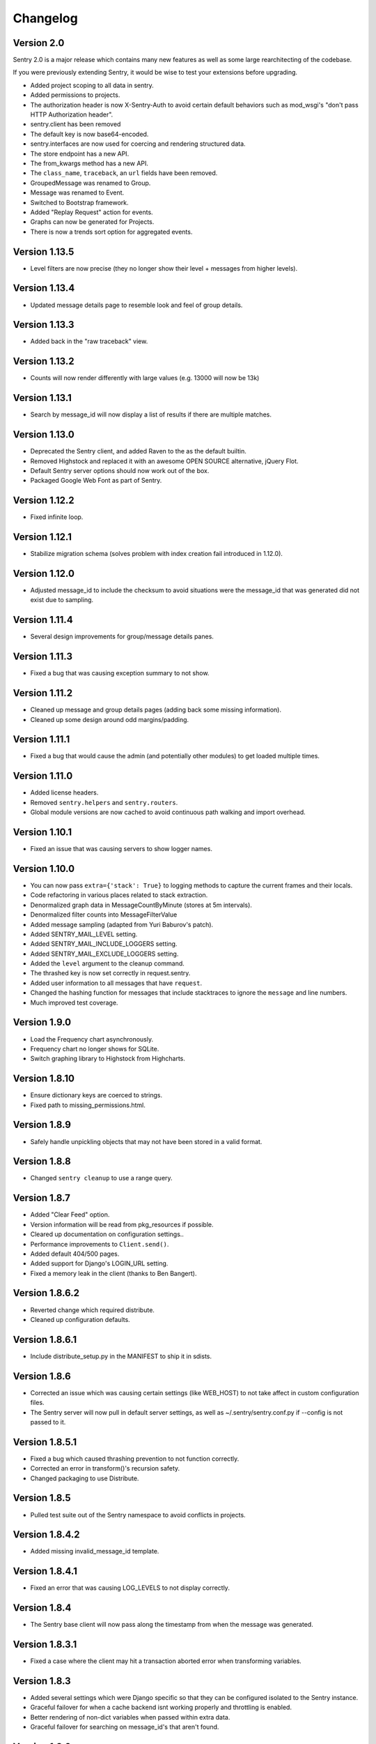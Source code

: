 Changelog
=========

Version 2.0
-----------

Sentry 2.0 is a major release which contains many new features as well as some large
rearchitecting of the codebase.

If you were previously extending Sentry, it would be wise
to test your extensions before upgrading.

* Added project scoping to all data in sentry.
* Added permissions to projects.
* The authorization header is now X-Sentry-Auth to avoid certain default behaviors such as
  mod_wsgi's "don't pass HTTP Authorization header".
* sentry.client has been removed
* The default key is now base64-encoded.
* sentry.interfaces are now used for coercing and rendering structured data.
* The store endpoint has a new API.
* The from_kwargs method has a new API.
* The ``class_name``, ``traceback``, an ``url`` fields have been removed.
* GroupedMessage was renamed to Group.
* Message was renamed to Event.
* Switched to Bootstrap framework.
* Added "Replay Request" action for events.
* Graphs can now be generated for Projects.
* There is now a trends sort option for aggregated events.

Version 1.13.5
--------------

* Level filters are now precise (they no longer show their level + messages from higher levels).

Version 1.13.4
--------------

* Updated message details page to resemble look and feel of group details.

Version 1.13.3
--------------

* Added back in the "raw traceback" view.

Version 1.13.2
--------------

* Counts will now render differently with large values (e.g. 13000 will now be 13k)

Version 1.13.1
--------------

* Search by message_id will now display a list of results if there are multiple matches.

Version 1.13.0
--------------

* Deprecated the Sentry client, and added Raven to the as the default builtin.
* Removed Highstock and replaced it with an awesome OPEN SOURCE alternative, jQuery Flot.
* Default Sentry server options should now work out of the box.
* Packaged Google Web Font as part of Sentry.

Version 1.12.2
--------------

* Fixed infinite loop.

Version 1.12.1
--------------

* Stabilize migration schema (solves problem with index creation fail introduced in 1.12.0).

Version 1.12.0
--------------

* Adjusted message_id to include the checksum to avoid situations were the message_id
  that was generated did not exist due to sampling.

Version 1.11.4
--------------

* Several design improvements for group/message details panes.

Version 1.11.3
--------------

* Fixed a bug that was causing exception summary to not show.

Version 1.11.2
--------------

* Cleaned up message and group details pages (adding back some missing information).
* Cleaned up some design around odd margins/padding.

Version 1.11.1
--------------

* Fixed a bug that would cause the admin (and potentially other modules) to get loaded multiple times.

Version 1.11.0
--------------

* Added license headers.
* Removed ``sentry.helpers`` and ``sentry.routers``.
* Global module versions are now cached to avoid continuous path walking and
  import overhead.

Version 1.10.1
--------------

* Fixed an issue that was causing servers to show logger names.

Version 1.10.0
--------------

* You can now pass ``extra={'stack': True}`` to logging methods to capture
  the current frames and their locals.
* Code refactoring in various places related to stack extraction.
* Denormalized graph data in MessageCountByMinute (stores at 5m intervals).
* Denormalized filter counts into MessageFilterValue
* Added message sampling (adapted from Yuri Baburov's patch).
* Added SENTRY_MAIL_LEVEL setting.
* Added SENTRY_MAIL_INCLUDE_LOGGERS setting.
* Added SENTRY_MAIL_EXCLUDE_LOGGERS setting.
* Added the ``level`` argument to the cleanup command.
* The thrashed key is now set correctly in request.sentry.
* Added user information to all messages that have ``request``.
* Changed the hashing function for messages that include
  stacktraces to ignore the ``message`` and line numbers.
* Much improved test coverage.

Version 1.9.0
-------------

* Load the Frequency chart asynchronously.
* Frequency chart no longer shows for SQLite.
* Switch graphing library to Highstock from Highcharts.

Version 1.8.10
--------------

* Ensure dictionary keys are coerced to strings.
* Fixed path to missing_permissions.html.

Version 1.8.9
-------------

* Safely handle unpickling objects that may not have been stored in a
  valid format.

Version 1.8.8
-------------

* Changed ``sentry cleanup`` to use a range query.

Version 1.8.7
-------------

* Added "Clear Feed" option.
* Version information will be read from pkg_resources if possible.
* Cleared up documentation on configuration settings..
* Performance improvements to ``Client.send()``.
* Added default 404/500 pages.
* Added support for Django's LOGIN_URL setting.
* Fixed a memory leak in the client (thanks to Ben Bangert).

Version 1.8.6.2
---------------

* Reverted change which required distribute.
* Cleaned up configuration defaults.

Version 1.8.6.1
---------------

* Include distribute_setup.py in the MANIFEST to ship it in sdists.

Version 1.8.6
-------------

* Corrected an issue which was causing certain settings (like WEB_HOST) to
  not take affect in custom configuration files.
* The Sentry server will now pull in default server settings, as well as
  ~/.sentry/sentry.conf.py if --config is not passed to it.

Version 1.8.5.1
---------------

* Fixed a bug which caused thrashing prevention to not function correctly.
* Corrected an error in transform()'s recursion safety.
* Changed packaging to use Distribute.

Version 1.8.5
-------------

* Pulled test suite out of the Sentry namespace to avoid conflicts in projects.

Version 1.8.4.2
---------------

* Added missing invalid_message_id template.

Version 1.8.4.1
---------------

* Fixed an error that was causing LOG_LEVELS to not display correctly.

Version 1.8.4
-------------

* The Sentry base client will now pass along the timestamp from when the
  message was generated.

Version 1.8.3.1
---------------

* Fixed a case where the client may hit a transaction aborted error when
  transforming variables.

Version 1.8.3
-------------

* Added several settings which were Django specific so that they can be
  configured isolated to the Sentry instance.
* Graceful failover for when a cache backend isnt working properly and
  throttling is enabled.
* Better rendering of non-dict variables when passed within extra data.
* Graceful failover for searching on message_id's that aren't found.

Version 1.8.0
-------------

* Refactored Sentry server to run standalone (sentry --help).

Version 1.7.5
-------------

* Implemented new client/server storage API and signing methods.
* Fixed a bug where accessing __sentry__ would sometimes cause errors on
  certain code paths.

Version 1.7.4
-------------

* Fixed a bug with potential recursion issues.
* Fixed a bug with the storage API and unicode keys.

Version 1.7.3
-------------

* Storage API has better responses when data fails to decode, or
  you send a bad request.
* Documentation improvements for JSON storage API.

Version 1.7.2
-------------

* All strings, lists, tuples, and sets are now shortened before sending
  to the server. Iterable data structures are truncated to the first
  50 items, and strings are truncated to the first 200 characters.

  Both shorteners have configurable values in the settings.

Version 1.7.1
-------------

* Fixed a bug that slipped through with blocktrans usage.

Version 1.7.0
-------------

* Added ``score`` to ``GroupedMessage`` (schema change).
* Added ``MessageIndex`` (schema change).
* Added Async client (thanks to Yuri Baburov).
* Added support for raw_post_data (thanks to Matthew Schinckel).
* django-paging and django-indexer no longer need to be in INSTALLED_APPS.
* Added an index for GroupedMessages.times_seen.
* The ``score`` column will update atomically in PostgreSQL and MySQL.
* Added the frequency sort option.
* Better internationalization support.
* Fixed a bug with Oracle's date truncation support (changed to hh24).
* Respect TIME_ZONE by using auto_now_* on DateTimeField's.
* Tests required Haystack and Celery are now skipped if module is not found.

Version 1.6.10
--------------

* Added JSON support to storage API.
* Changed default client to use JSON format.

Version 1.6.9.1
---------------

* Fixed an issue with encoding to UTF-8 for Haystack.

Version 1.6.9
-------------

* Added URLs to default search parameters.
* Fixed a bug to ensure template information is only added if its the correct loader

Version 1.6.8.1
-------------

* Search will now show when unauthenticated (e.g. when SENTRY_PUBLIC is enabled)

Version 1.6.8
-------------

* Search no longer allows filters.
* Search no longer allows arbitrary queries without Haystack.
* Added logger, level, site, server, and url to search index.
* Haystack has been updated for further flexibility.
* SearchFilter is now unused (you should update your configs).

Version 1.6.7
-------------

* Moved static media into /static/.
* Added serve_static view to handle static media solely within Sentry.
* Added SENTRY_STATIC_URL_PREFIX setting.

Version 1.6.6
-------------

* setup.py install will no longer install example_project.
* Fixed an issue where __sentry__ would be called even if it wasn't a callable.
* Fixed an issue where transactions would attempt a rollback when not managed while creating
  the sort index.

Version 1.8.8
-------------

* Set a last_message_id so when thrashing is hit there is still a point of reference for tracing.
* Check correct permissions for Sentry.

Version 1.6.4
-------------

* Fixed a memory leak due to TextNode's being created from leading whitespace in realtime packets.

Version 1.6.3
-------------

* Fixed a critical bug in the Sentry JS namespace preventing it from loading.

Version 1.6.2
-------------

* LogHandler will attempt to pick up the request automatically using SentryLogMiddleware.
* Updated AJAX CSRF support for Django 1.2.5.
* request.sentry is now set in any event which has request as part of the parameters.

Version 1.6.0
-------------

* Added message references (uuid's) as message_id in Message
* Fixed css compatibility issues with TextWidget
* SearchFilter now allows searching by message reference id
* Added Sentry404CatchMiddleware
* Added SentryResponseErrorIdMiddleware
* The `request` argument can now be passed into any create_from_ method.

(History beyond 1.6.0 is not present)